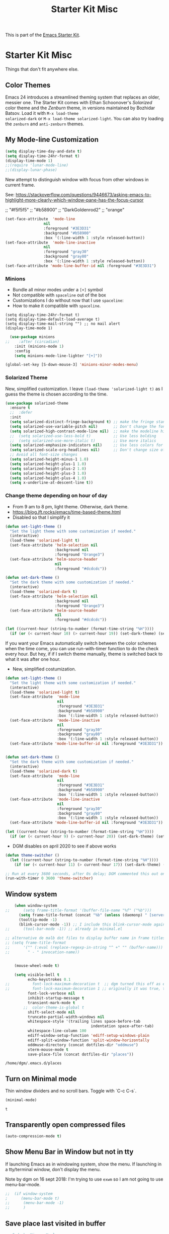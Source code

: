# -*- coding: utf-8 -*-
# -*- find-file-hook: org-babel-execute-buffer -*-

#+TITLE: Starter Kit Misc
#+OPTIONS: toc:nil num:nil ^:nil

This is part of the [[file:starter-kit.org][Emacs Starter Kit]].

* Starter Kit Misc
Things that don't fit anywhere else.
** Color Themes
Emacs 24 introduces a streamlined theming system that replaces an
older, messier one. The Starter Kit comes with Ethan Schoonover's
/Solarized/ color theme and the /Zenburn/ theme, in versions
maintained by Bozhidar Batsov. Load it with =M-x load-theme
solarized-dark= or =M-x load-theme solarized-light=. You can also try
loading the =zenburn= and =anti-zenburn= themes. 

** My Mode-line Customization

#+begin_src emacs-lisp :tangle yes 
(setq display-time-day-and-date t)
(setq display-time-24hr-format t)
(display-time-mode 1)
;;(require 'lunar-mode-line)
;;(display-lunar-phase)
#+end_src

#+RESULTS:
: t

New attempt to distinguish window with focus from other windows in current frame. 

See: https://stackoverflow.com/questions/9446673/asking-emacs-to-highlight-more-clearly-which-window-pane-has-the-focus-cursor

;; "#f5f5f5"
;; "#b58900" 
;; "DarkGoldenrod2"
;; "orange"

#+begin_src emacs-lisp :tangle yes
(set-face-attribute  'mode-line
                 nil 
                 :foreground "#3E3D31"
                 :background "#b58900"
                 :box '(:line-width 1 :style released-button))
(set-face-attribute  'mode-line-inactive
                 nil 
                 :foreground "gray30"
                 :background "gray80"
                 :box '(:line-width 1 :style released-button))
(set-face-attribute 'mode-line-buffer-id nil :foreground "#3E3D31")
#+end_src

#+RESULTS:

*** Minions
- Bundle all minor modes under a =[+]= symbol
- Not compatible with =spaceline= out of the box
- Customizations I do without now that I use =spaceline=:
- How to make it compatible with =spaceline=.

#+BEGIN_EXAMPLE
  (setq display-time-24hr-format t)
  (setq display-time-default-load-average t)
  (setq display-time-mail-string "") ;; no mail alert
  (display-time-mode 1)
#+END_EXAMPLE

#+begin_src emacs-lisp :tangle yes
  (use-package minions
;;    :after (circadian)
    :init (minions-mode 1)
    :config
    (setq minions-mode-line-lighter "[+]"))

(global-set-key [S-down-mouse-3] 'minions-minor-modes-menu)
#+end_src

#+RESULTS:
: minions-minor-modes-menu

*** Solarized Theme

New, simplified customization. I leave =(load-theme 'solarized-light t)= as I guess the theme is chosen according to the time.

#+begin_src emacs-lisp :tangle yes
  (use-package solarized-theme
    :ensure t
    ;;  :defer
    :init 
    (setq solarized-distinct-fringe-background t) ;; make the fringe stand out from the background 
    (setq solarized-use-variable-pitch nil)       ;; Don't change the font for some headings and titles
    (setq solarized-high-contrast-mode-line nil)  ;; make the modeline high contrast (change to t if you want it)
    ;;  (setq solarized-use-less-bold t)          ;; Use less bolding
    ;;  (setq solarized-use-more-italic t)        ;; Use more italics
    (setq solarized-emphasize-indicators nil)     ;; Use less colors for indicators such as git: gutter, flycheck and similar
    (setq solarized-scale-org-headlines nil)      ;; Don't change size of org-mode headlines (but keep other size-changes)
    ;; Avoid all font-size changes
    (setq solarized-height-minus-1 1.0)
    (setq solarized-height-plus-1 1.0)
    (setq solarized-height-plus-2 1.0)
    (setq solarized-height-plus-3 1.0)
    (setq solarized-height-plus-4 1.0)
    (setq x-underline-at-descent-line t))
#+end_src

#+RESULTS:
: #s(hash-table size 65 test eql rehash-size 1.5 rehash-threshold 0.8125 data (:use-package (24222 4795 692087 759000) :init (24222 4795 692069 16000) :config (24222 4795 691645 876000) :config-secs (0 0 11 978000) :init-secs (0 0 5236 527000) :use-package-secs (0 0 5343 18000)))

*** Change theme depending on hour of day
- From 9 am to 8 pm, light theme. Otherwise, dark theme.
- https://blog.jft.rocks/emacs/time-based-theme.html
- Disabled so that I simplify it

#+BEGIN_SRC emacs-lisp :tangle no
(defun set-light-theme ()
  "Set the light theme with some customization if needed."
  (interactive)
  (load-theme 'solarized-light t)
  (set-face-attribute 'helm-selection nil 
                      :background nil
                      :foreground "Orange3")
  (set-face-attribute 'helm-source-header
                      nil
                      :foreground "#dcdcdc"))

(defun set-dark-theme ()
  "Set the dark theme with some customization if needed."
  (interactive)
  (load-theme 'solarized-dark t)
  (set-face-attribute 'helm-selection nil 
                      :background nil
                      :foreground "Orange3")
  (set-face-attribute 'helm-source-header
                      nil
                      :foreground "#dcdcdc"))

(let ((current-hour (string-to-number (format-time-string "%H"))))
  (if (or (< current-hour 10) (> current-hour 19)) (set-dark-theme) (set-light-theme)))
#+END_SRC

#+RESULTS:

If you want your Emacs automatically switch between the color schemes when the time come, you can use run-with-timer function to do the check every hour. But hey, if if I switch theme manually, theme is switched back to what it was after one hour.
- New, simplified costumization.

#+BEGIN_SRC emacs-lisp :tangle yes
  (defun set-light-theme ()
    "Set the light theme with some customization if needed."
    (interactive)
    (load-theme 'solarized-light t)
    (set-face-attribute  'mode-line
                         nil 
                         :foreground "#3E3D31"
                         :background "#b58900"
                         :box '(:line-width 1 :style released-button))
    (set-face-attribute  'mode-line-inactive
                         nil 
                         :foreground "gray30"
                         :background "gray80"
                         :box '(:line-width 1 :style released-button))
    (set-face-attribute 'mode-line-buffer-id nil :foreground "#3E3D31"))


  (defun set-dark-theme ()
    "Set the dark theme with some customization if needed."
    (interactive)
    (load-theme 'solarized-dark t)
    (set-face-attribute  'mode-line
                         nil 
                         :foreground "#3E3D31"
                         :background "#b58900"
                         :box '(:line-width 1 :style released-button))
    (set-face-attribute  'mode-line-inactive
                         nil 
                         :foreground "gray30"
                         :background "gray80"
                         :box '(:line-width 1 :style released-button))
    (set-face-attribute 'mode-line-buffer-id nil :foreground "#3E3D31"))

  (let ((current-hour (string-to-number (format-time-string "%H"))))
    (if (or (< current-hour 9) (> current-hour 20)) (set-dark-theme) (set-light-theme)))
#+END_SRC

#+RESULTS:

- DGM disables on april 2020 to see if above works

#+BEGIN_SRC emacs-lisp :tangle no
(defun theme-switcher ()
  (let ((current-hour (string-to-number (format-time-string "%H"))))
    (if (or (< current-hour 11) (> current-hour 17)) (set-dark-theme) (set-light-theme))))

;; Run at every 3600 seconds, after 0s delay; DGM commented this out on 24 august 2019 so it did not switch back by itself 
(run-with-timer 0 3600 'theme-switcher)
#+END_SRC

#+RESULTS:
: [nil 24021 32824 946091 3600 theme-switcher nil nil 677000]

***  COMMENT Dim buffers where focus is not

- https://github.com/GuidoSchmidt/circadian.el

Buena idea pero el resultado es muy feo. No es "dim" sino que cambia el color, incluyendo el minibuffer, que se transforma en algo horrendo.

#+begin_src emacs-lisp :tangle no
;; (use-package auto-dim-other-buffers)

;;    (add-hook 'after-init-hook (lambda ()
;;      (when (fboundp 'auto-dim-other-buffers-mode)
;;        (auto-dim-other-buffers-mode t))))
#+end_src

=apropospriate=  llama a auto-dim!! ahhrggh!!
*** COMMENT Same as my switching of themes based on time, but using the Circadian package

#+begin_src emacs-lisp :tangle no
  ;; Install additinal themes from melpa
  ;; make sure to use :defer keyword
  ;; (use-package apropospriate-theme :ensure :defer)
  ;; (use-package nord-theme :ensure :defer)
  ;; (use-package tao-theme 
  ;;  :ensure 
  ;;  :defer
  ;;  :custom
  ;;  (tao-theme-use-sepia t)
  ;;  (tao-theme-use-boxes nil)
  ;;  (tao-theme-sepia-saturation 1.5))

  (use-package circadian
    :ensure t
    :config
    (setq calendar-latitude 40.4)
    (setq calendar-longitude -3.7)
    (setq circadian-themes '((:sunrise . solarized-light)
                             (:sunset  . solarized-dark)))
    (circadian-setup))
  ;;    (setq circadian-themes '((:sunrise . tao-yang)
  ;;                             (:sunset  . tao-yin)))
#+end_src

#+RESULTS:
: #s(hash-table size 65 test eql rehash-size 1.5 rehash-threshold 0.8125 data (:use-package (24218 48994 447004 355000) :init (24218 48994 446989 277000) :config (24218 48994 446757 16000) :config-secs (0 5 712945 93000) :init-secs (0 5 714390 787000) :use-package-secs (0 5 714593 791000)))

** Window system 

#+srcname: starter-kit-window-view-stuff
#+begin_src emacs-lisp :tangle yes 
    (when window-system
;;      (setq frame-title-format '(buffer-file-name "%f" ("%b")))
      (setq frame-title-format (concat "%b" (unless (daemonp) " [serverless]"))) ;; from ambrevar's main.el
      (tooltip-mode -1)
      (blink-cursor-mode -1)) ;; I include this blink-cursor-mode again because sometimes it disappears and maybe turning this fixes it.
;;      (tool-bar-mode -1)) ;; already in minimal.el

;; alternative de malb dot files to display buffer name in frame titles
;; (setq frame-title-format
;;      '("" (:eval (replace-regexp-in-string "^ +" "" (buffer-name)))
;;        " - " invocation-name))


    (mouse-wheel-mode t)

    (setq visible-bell t
          echo-keystrokes 0.1
;;          font-lock-maximum-decoration t  ;; dgm turned this off as emacs was way too slow with it but now, with my new EXWM setting I want to give it a chance
;;          font-lock-maximum-decoration 1 ;; originally it was true, then nil and then 1, the minimum level, to see if this speeds up things. And I think it does. 
          font-lock-verbose nil
          inhibit-startup-message t
          transient-mark-mode t
        ;;  color-theme-is-global t
          shift-select-mode nil
          truncate-partial-width-windows nil
          whitespace-style '(trailing lines space-before-tab
                                      indentation space-after-tab)
          whitespace-line-column 100
          ediff-window-setup-function 'ediff-setup-windows-plain
          ediff-split-window-function 'split-window-horizontally
          oddmuse-directory (concat dotfiles-dir "oddmuse")
          xterm-mouse-mode t
          save-place-file (concat dotfiles-dir "places"))
#+end_src

#+RESULTS: starter-kit-window-view-stuff
: /home/dgm/.emacs.d/places

** Turn on Minimal mode
Thin window dividers and no scroll bars. Toggle with `C-c C-s`.

#+source: minimal-mode-on
#+begin_src emacs-lisp :tangle yes
(minimal-mode)
#+end_src

#+RESULTS: minimal-mode-on
: t

** Transparently open compressed files
#+begin_src emacs-lisp :tangle yes
(auto-compression-mode t)
#+end_src

** COMMENT Enable syntax highlighting 
#+begin_src emacs-lisp :tangle yes
;;(global-font-lock-mode t)
#+end_src

** Show Menu Bar in Window but not in tty
If launching Emacs as in windowing system, show the menu. If launching in a tty/terminal window, don't display the menu.

Note by dgm on 16 sept 2018: I'm trying to use =exwm= so I am not going to use menu-bar-mode.
#+source: starter-kit-no-menu-in-tty
#+begin_src emacs-lisp :tangle yes
;;  (if window-system
;      (menu-bar-mode t)
;;      (menu-bar-mode -1)
;;      )
#+end_src

#+RESULTS: starter-kit-no-menu-in-tty

** Save place last visited in buffer

#+srcname: starter-kit-saveplace
#+begin_src emacs-lisp :tangle yes
;; Code by Kieran Healy:
;; saveplace remembers your location in a file when saving files
;;  (require 'saveplace)
;;  (setq-default save-place t) for Emacs below 24.4
;;  (toggle-save-place-globally 1) ;; in Emacs above 24.4

;; My code
;; (require 'saveplace)
;; I comment saveplace out because in the documentation it says: "For GNU Emacs 25.1 and newer versions
;; Note that saveplace is auto-loaded by save-place-mode. So you do not need to explicitly require it.

  (save-place-mode 1)
#+end_src

#+RESULTS: starter-kit-saveplace
: t

#+RESULTS:
: t

** ido mode and flx-ido
Ido-mode is like magic pixie dust!

#+srcname: starter-kit-loves-ido-mode
#+begin_src emacs-lisp :tangle yes 
;;  (when (> emacs-major-version 21)
;;    (require 'flx-ido) 
;;    (ido-mode t)
;;    (ido-everywhere 1)
;;    (setq ido-enable-prefix nil
;;          ido-enable-flex-matching t
;;          ido-create-new-buffer 'always
;;          ido-use-filename-at-point nil
;;          ido-use-faces nil
;;          ido-max-prospects 10))                    
#+end_src

New setup from https://github.com/danielmai/.emacs.d/blob/master/config.org 
But I disable it as of 12 nov 2019 because it seems that you have to choose either helm or ido! 
See https://github.com/emacs-helm/helm/issues/2085 and https://github.com/emacs-helm/helm/wiki/FAQ#helm-mode-conflict-with-ido-everywhere
 and https://github.com/emacs-helm/helm/issues/1527 and, finally, https://github.com/emacs-helm/helm/wiki where it says 

*** Customize helm-mode

To customize the completion interface or disable completion for specific commands in helm-mode, edit helm-completing-read-handlers-alist. See C-h v helm-completing-read-handlers-alist for details.

*** Use helm-mode and ido-mode

To use Ido for some commands and Helm for others, do not enable ido-mode. Instead, customize helm-completing-read-handlers-alist to specify which command uses Ido.

For example, suppose we want find-file-read-only to use Ido and find-file to use Helm. Then:

In your init file, turn on helm-mode.
In the helm-mode customize group, add a key to helm-completing-read-handlers-alist for find-file-read-only with value ido, i.e.

(find-file-read-only . ido)

With helm-mode active, to use Emacs default completion instead of either Helm or Ido, use nil for the key value:

(find-alternate-file . nil)


#+BEGIN_SRC emacs-lisp :tangle yes
;;(use-package ido
;;  :ensure t
;;  :init
;;  (setq ido-enable-prefix nil
;;        ido-enable-flex-matching t
;;        ido-create-new-buffer 'always
;;        ido-use-filename-at-point 'guess ;; changed from nil. If intrusive, revert to nil
;;        ido-use-faces nil             
;;        ido-max-prospects 10
;;        ido-everywhere nil ;; t conflicts with helm sometimes. See https://github.com/emacs-helm/helm/issues/2085
;;        ido-mode t)
;;  (use-package flx-ido
;;    :ensure t) 
(use-package ido-vertical-mode
    :ensure t
    :defer t
    :init (ido-vertical-mode 1)
    (setq ido-vertical-define-keys 'C-n-and-C-p-only)
    (setq ido-vertical-show-count t))

(set-face-attribute 'ido-vertical-first-match-face nil
                    :background nil
                    :foreground "#b58900")
(set-face-attribute 'ido-vertical-only-match-face nil
                    :background nil
                    :foreground nil)
(set-face-attribute 'ido-vertical-match-face nil
                    :foreground nil)
#+END_SRC

#+RESULTS:

** Other, tabs, imenu and a coding hook
#+begin_src emacs-lisp :tangle yes 
  (set-default 'indent-tabs-mode nil)
  (set-default 'indicate-empty-lines t)
  (set-default 'imenu-auto-rescan t)
  
  (add-hook 'text-mode-hook 'turn-on-auto-fill)

;; dgm, 1 july 2017: turn flyspell off
;;  (add-hook 'text-mode-hook 'turn-on-flyspell)
;;  (add-hook 'LaTeX-mode-hook 'turn-on-flyspell)
;;  (add-hook 'markdown-mode-hook 'turn-on-flyspell)
;;  (add-hook 'org-mode-hook 'turn-on-flyspell)
  
  (defvar starter-kit-coding-hook nil
    "Hook that gets run on activation of any programming mode.")
  
  (defalias 'yes-or-no-p 'y-or-n-p)
  ;; Seed the random-number generator
  (random t)

;; Istan Zahn uses this instea: (https://github.com/izahn/dotemacs)
;; Use y/n instead of yes/no
;; (fset 'yes-or-no-p 'y-or-n-p)
#+end_src

*** functions for prettier source code
#+begin_src emacs-lisp :tangle yes
(defun starter-kit-pretty-lambdas ()
  (font-lock-add-keywords
   nil `(("(\\(lambda\\>\\)"
          (0 (progn (compose-region (match-beginning 1) (match-end 1)
                                    ,(make-char 'greek-iso8859-7 107))
                    nil))))))
#+end_src

#+RESULTS:
: starter-kit-pretty-lambdas

** Powerline provides a nicer modeline
A nicer modeline. 
DGM says: yes, but I activate it elsewhere.

#+source: powerline-load
#+begin_src emacs-lisp :tangle no
;;  (require 'powerline)
;;  (powerline-default-theme)
#+end_src

** COMMENT From Tao a modeline

#+begin_src emacs-lisp :tangle no
(use-package    taoline
  :ensure       t
  :custom
  (taoline-show-git-branch      t)
  (taoline-show-dir             t)
  (taoline-show-time            nil)
  (taoline-show-previous-buffer nil)
  :config
  (taoline-mode t))
#+end_src

** Hippie expand: at times perhaps too hip

#+begin_src emacs-lisp :tangle yes
(delete 'try-expand-line hippie-expand-try-functions-list)
(delete 'try-expand-list hippie-expand-try-functions-list)
#+end_src

** Don't clutter up directories with files~
#+begin_src emacs-lisp :tangle yes
(setq backup-directory-alist `(("." . ,(expand-file-name
                                        (concat dotfiles-dir "backups")))))
#+end_src

** Associate modes with file extensions
#+begin_src emacs-lisp :tangle yes
(add-to-list 'auto-mode-alist '("COMMIT_EDITMSG$" . diff-mode))
(add-to-list 'auto-mode-alist '("\\.css$" . css-mode))
;; (require 'yaml-mode) ;; dgm comments out as I don't know what it is for
;; (add-to-list 'auto-mode-alist '("\\.ya?ml$" . yaml-mode))
(add-to-list 'auto-mode-alist '("\\.rb$" . ruby-mode))
(add-to-list 'auto-mode-alist '("Rakefile$" . ruby-mode))
#+end_src


** Default to unified diffs
#+begin_src emacs-lisp :tangle yes
(setq diff-switches "-u")
#+end_src

* Provide

#+BEGIN_SRC emacs-lisp :tangle yes
(provide 'starter-kit-misc)
#+END_SRC

#+RESULTS:
: starter-kit-misc

* Final Message

#+source: message-line
#+begin_src emacs-lisp :tangle yes
  (message "Starter Kit Misc loaded.")
#+end_src
